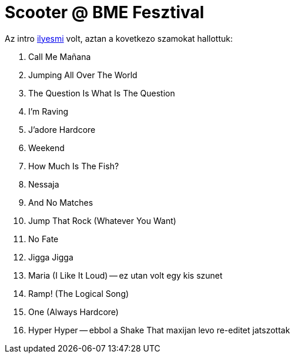 = Scooter @ BME Fesztival

:slug: scooter-bme-fesztival
:category: zene
:tags: hu
:date: 2009-09-16T03:10:47Z

Az intro http://www.youtube.com/watch?v=NvHsSEIbLE4[ilyesmi] volt, aztan a kovetkezo szamokat
hallottuk:

. Call Me Ma&#241;ana
. Jumping All Over The World
. The Question Is What Is The Question
. I'm Raving
. J'adore Hardcore
. Weekend
. How Much Is The Fish?
. Nessaja
. And No Matches
. Jump That Rock (Whatever You Want)
. No Fate
. Jigga Jigga
. Maria (I Like It Loud) -- ez utan volt egy kis szunet
. Ramp! (The Logical Song)
. One (Always Hardcore)
. Hyper Hyper -- ebbol a Shake That maxijan levo re-editet jatszottak
